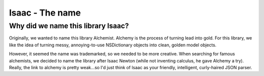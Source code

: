 Isaac - The name
====================

Why did we name this library Isaac?
---------------------------------------

Originally, we wanted to name this library Alchemist. Alchemy is the process of turning lead into gold. For this library, we like the idea of turning messy, annoying-to-use NSDictionary objects into clean, golden model objects.

However, it seemed the name was trademarked, so we needed to be more creative. When searching for famous alchemists, we decided to name the library after Isaac Newton (while not inventing calculus, he gave Alchemy a try). Really, the link to alchemy is pretty weak...so I'd just think of Isaac as your friendly, intelligent, curly-haired JSON parser.
